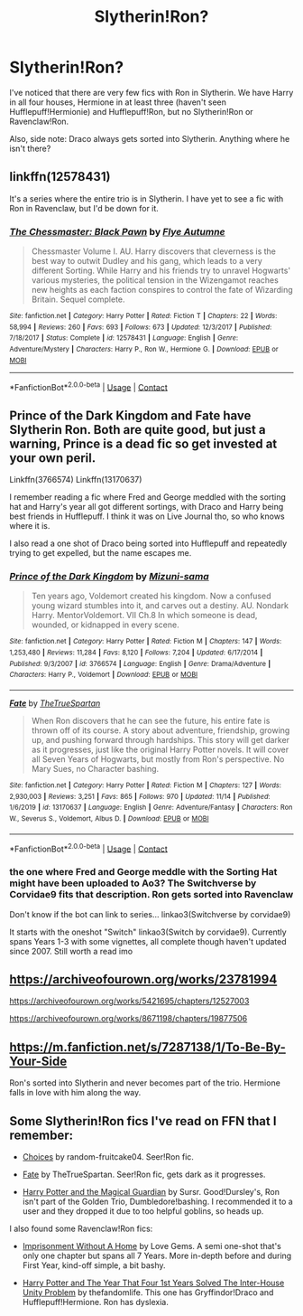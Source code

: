 #+TITLE: Slytherin!Ron?

* Slytherin!Ron?
:PROPERTIES:
:Author: 100beep
:Score: 8
:DateUnix: 1606846511.0
:DateShort: 2020-Dec-01
:FlairText: Discussion
:END:
I've noticed that there are very few fics with Ron in Slytherin. We have Harry in all four houses, Hermione in at least three (haven't seen Hufflepuff!Hermionie) and Hufflepuff!Ron, but no Slytherin!Ron or Ravenclaw!Ron.

Also, side note: Draco always gets sorted into Slytherin. Anything where he isn't there?


** linkffn(12578431)

It's a series where the entire trio is in Slytherin. I have yet to see a fic with Ron in Ravenclaw, but I'd be down for it.
:PROPERTIES:
:Score: 5
:DateUnix: 1606851565.0
:DateShort: 2020-Dec-01
:END:

*** [[https://www.fanfiction.net/s/12578431/1/][*/The Chessmaster: Black Pawn/*]] by [[https://www.fanfiction.net/u/7834753/Flye-Autumne][/Flye Autumne/]]

#+begin_quote
  Chessmaster Volume I. AU. Harry discovers that cleverness is the best way to outwit Dudley and his gang, which leads to a very different Sorting. While Harry and his friends try to unravel Hogwarts' various mysteries, the political tension in the Wizengamot reaches new heights as each faction conspires to control the fate of Wizarding Britain. Sequel complete.
#+end_quote

^{/Site/:} ^{fanfiction.net} ^{*|*} ^{/Category/:} ^{Harry} ^{Potter} ^{*|*} ^{/Rated/:} ^{Fiction} ^{T} ^{*|*} ^{/Chapters/:} ^{22} ^{*|*} ^{/Words/:} ^{58,994} ^{*|*} ^{/Reviews/:} ^{260} ^{*|*} ^{/Favs/:} ^{693} ^{*|*} ^{/Follows/:} ^{673} ^{*|*} ^{/Updated/:} ^{12/3/2017} ^{*|*} ^{/Published/:} ^{7/18/2017} ^{*|*} ^{/Status/:} ^{Complete} ^{*|*} ^{/id/:} ^{12578431} ^{*|*} ^{/Language/:} ^{English} ^{*|*} ^{/Genre/:} ^{Adventure/Mystery} ^{*|*} ^{/Characters/:} ^{Harry} ^{P.,} ^{Ron} ^{W.,} ^{Hermione} ^{G.} ^{*|*} ^{/Download/:} ^{[[http://www.ff2ebook.com/old/ffn-bot/index.php?id=12578431&source=ff&filetype=epub][EPUB]]} ^{or} ^{[[http://www.ff2ebook.com/old/ffn-bot/index.php?id=12578431&source=ff&filetype=mobi][MOBI]]}

--------------

*FanfictionBot*^{2.0.0-beta} | [[https://github.com/FanfictionBot/reddit-ffn-bot/wiki/Usage][Usage]] | [[https://www.reddit.com/message/compose?to=tusing][Contact]]
:PROPERTIES:
:Author: FanfictionBot
:Score: 1
:DateUnix: 1606851585.0
:DateShort: 2020-Dec-01
:END:


** Prince of the Dark Kingdom and Fate have Slytherin Ron. Both are quite good, but just a warning, Prince is a dead fic so get invested at your own peril.

Linkffn(3766574) Linkffn(13170637)

I remember reading a fic where Fred and George meddled with the sorting hat and Harry's year all got different sortings, with Draco and Harry being best friends in Hufflepuff. I think it was on Live Journal tho, so who knows where it is.

I also read a one shot of Draco being sorted into Hufflepuff and repeatedly trying to get expelled, but the name escapes me.
:PROPERTIES:
:Author: Overlap1
:Score: 2
:DateUnix: 1606863384.0
:DateShort: 2020-Dec-02
:END:

*** [[https://www.fanfiction.net/s/3766574/1/][*/Prince of the Dark Kingdom/*]] by [[https://www.fanfiction.net/u/1355498/Mizuni-sama][/Mizuni-sama/]]

#+begin_quote
  Ten years ago, Voldemort created his kingdom. Now a confused young wizard stumbles into it, and carves out a destiny. AU. Nondark Harry. MentorVoldemort. VII Ch.8 In which someone is dead, wounded, or kidnapped in every scene.
#+end_quote

^{/Site/:} ^{fanfiction.net} ^{*|*} ^{/Category/:} ^{Harry} ^{Potter} ^{*|*} ^{/Rated/:} ^{Fiction} ^{M} ^{*|*} ^{/Chapters/:} ^{147} ^{*|*} ^{/Words/:} ^{1,253,480} ^{*|*} ^{/Reviews/:} ^{11,284} ^{*|*} ^{/Favs/:} ^{8,120} ^{*|*} ^{/Follows/:} ^{7,204} ^{*|*} ^{/Updated/:} ^{6/17/2014} ^{*|*} ^{/Published/:} ^{9/3/2007} ^{*|*} ^{/id/:} ^{3766574} ^{*|*} ^{/Language/:} ^{English} ^{*|*} ^{/Genre/:} ^{Drama/Adventure} ^{*|*} ^{/Characters/:} ^{Harry} ^{P.,} ^{Voldemort} ^{*|*} ^{/Download/:} ^{[[http://www.ff2ebook.com/old/ffn-bot/index.php?id=3766574&source=ff&filetype=epub][EPUB]]} ^{or} ^{[[http://www.ff2ebook.com/old/ffn-bot/index.php?id=3766574&source=ff&filetype=mobi][MOBI]]}

--------------

[[https://www.fanfiction.net/s/13170637/1/][*/Fate/*]] by [[https://www.fanfiction.net/u/11323222/TheTrueSpartan][/TheTrueSpartan/]]

#+begin_quote
  When Ron discovers that he can see the future, his entire fate is thrown off of its course. A story about adventure, friendship, growing up, and pushing forward through hardships. This story will get darker as it progresses, just like the original Harry Potter novels. It will cover all Seven Years of Hogwarts, but mostly from Ron's perspective. No Mary Sues, no Character bashing.
#+end_quote

^{/Site/:} ^{fanfiction.net} ^{*|*} ^{/Category/:} ^{Harry} ^{Potter} ^{*|*} ^{/Rated/:} ^{Fiction} ^{M} ^{*|*} ^{/Chapters/:} ^{127} ^{*|*} ^{/Words/:} ^{2,930,003} ^{*|*} ^{/Reviews/:} ^{3,251} ^{*|*} ^{/Favs/:} ^{865} ^{*|*} ^{/Follows/:} ^{970} ^{*|*} ^{/Updated/:} ^{11/14} ^{*|*} ^{/Published/:} ^{1/6/2019} ^{*|*} ^{/id/:} ^{13170637} ^{*|*} ^{/Language/:} ^{English} ^{*|*} ^{/Genre/:} ^{Adventure/Fantasy} ^{*|*} ^{/Characters/:} ^{Ron} ^{W.,} ^{Severus} ^{S.,} ^{Voldemort,} ^{Albus} ^{D.} ^{*|*} ^{/Download/:} ^{[[http://www.ff2ebook.com/old/ffn-bot/index.php?id=13170637&source=ff&filetype=epub][EPUB]]} ^{or} ^{[[http://www.ff2ebook.com/old/ffn-bot/index.php?id=13170637&source=ff&filetype=mobi][MOBI]]}

--------------

*FanfictionBot*^{2.0.0-beta} | [[https://github.com/FanfictionBot/reddit-ffn-bot/wiki/Usage][Usage]] | [[https://www.reddit.com/message/compose?to=tusing][Contact]]
:PROPERTIES:
:Author: FanfictionBot
:Score: 1
:DateUnix: 1606863406.0
:DateShort: 2020-Dec-02
:END:


*** the one where Fred and George meddle with the Sorting Hat might have been uploaded to Ao3? The Switchverse by Corvidae9 fits that description. Ron gets sorted into Ravenclaw

Don't know if the bot can link to series... linkao3(Switchverse by corvidae9)

It starts with the oneshot "Switch" linkao3(Switch by corvidae9). Currently spans Years 1-3 with some vignettes, all complete though haven't updated since 2007. Still worth a read imo
:PROPERTIES:
:Author: pumpkinadvocate
:Score: 1
:DateUnix: 1606932235.0
:DateShort: 2020-Dec-02
:END:


** [[https://archiveofourown.org/works/23781994]]

[[https://archiveofourown.org/works/5421695/chapters/12527003]]

[[https://archiveofourown.org/works/8671198/chapters/19877506]]
:PROPERTIES:
:Author: Why634
:Score: 1
:DateUnix: 1606871666.0
:DateShort: 2020-Dec-02
:END:


** [[https://m.fanfiction.net/s/7287138/1/To-Be-By-Your-Side]]

Ron's sorted into Slytherin and never becomes part of the trio. Hermione falls in love with him along the way.
:PROPERTIES:
:Author: Deeftw_1
:Score: 1
:DateUnix: 1606913799.0
:DateShort: 2020-Dec-02
:END:


** Some Slytherin!Ron fics I've read on FFN that I remember:

- [[https://m.fanfiction.net/s/7467796/1/Choices][Choices]] by random-fruitcake04. Seer!Ron fic.

- [[https://m.fanfiction.net/s/13170637/1/][Fate]] by TheTrueSpartan. Seer!Ron fic, gets dark as it progresses.

- [[https://m.fanfiction.net/s/13308768/1/Harry-Potter-and-the-Magical-Guardian][Harry Potter and the Magical Guardian]] by Sursr. Good!Dursley's, Ron isn't part of the Golden Trio, Dumbledore!bashing. I recommended it to a user and they dropped it due to too helpful goblins, so heads up.

I also found some Ravenclaw!Ron fics:

- [[https://m.fanfiction.net/s/13735970/1/Imprisonment-Without-A-Home][Imprisonment Without A Home]] by Love Gems. A semi one-shot that's only one chapter but spans all 7 Years. More in-depth before and during First Year, kind-off simple, a bit bashy.

- [[https://archiveofourown.org/works/22859302/chapters/54635698][Harry Potter and The Year That Four 1st Years Solved The Inter-House Unity Problem]] by thefandomlife. This one has Gryffindor!Draco and Hufflepuff!Hermione. Ron has dyslexia.
:PROPERTIES:
:Author: Sweet_Xocoatl
:Score: 1
:DateUnix: 1606972340.0
:DateShort: 2020-Dec-03
:END:
